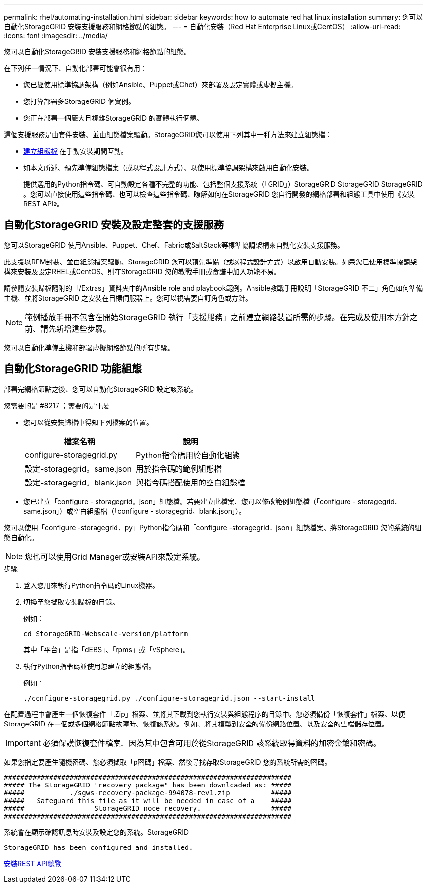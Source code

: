 ---
permalink: rhel/automating-installation.html 
sidebar: sidebar 
keywords: how to automate red hat linux installation 
summary: 您可以自動化StorageGRID 安裝支援服務和網格節點的組態。 
---
= 自動化安裝（Red Hat Enterprise Linux或CentOS）
:allow-uri-read: 
:icons: font
:imagesdir: ../media/


[role="lead"]
您可以自動化StorageGRID 安裝支援服務和網格節點的組態。

在下列任一情況下、自動化部署可能會很有用：

* 您已經使用標準協調架構（例如Ansible、Puppet或Chef）來部署及設定實體或虛擬主機。
* 您打算部署多StorageGRID 個實例。
* 您正在部署一個龐大且複雜StorageGRID 的實體執行個體。


這個支援服務是由套件安裝、並由組態檔案驅動。StorageGRID您可以使用下列其中一種方法來建立組態檔：

* xref:creating-node-configuration-files.adoc[建立組態檔] 在手動安裝期間互動。
* 如本文所述、預先準備組態檔案（或以程式設計方式）、以使用標準協調架構來啟用自動化安裝。
+
提供選用的Python指令碼、可自動設定各種不完整的功能、包括整個支援系統（「GRID」）StorageGRID StorageGRID StorageGRID 。您可以直接使用這些指令碼、也可以檢查這些指令碼、瞭解如何在StorageGRID 您自行開發的網格部署和組態工具中使用《安裝REST API》。





== 自動化StorageGRID 安裝及設定整套的支援服務

您可以StorageGRID 使用Ansible、Puppet、Chef、Fabric或SaltStack等標準協調架構來自動化安裝支援服務。

此支援以RPM封裝、並由組態檔案驅動、StorageGRID 您可以預先準備（或以程式設計方式）以啟用自動安裝。如果您已使用標準協調架構來安裝及設定RHEL或CentOS、則在StorageGRID 您的教戰手冊或食譜中加入功能不易。

請參閱安裝歸檔隨附的「/Extras」資料夾中的Ansible role and playbook範例。Ansible教戰手冊說明「StorageGRID 不二」角色如何準備主機、並將StorageGRID 之安裝在目標伺服器上。您可以視需要自訂角色或方針。


NOTE: 範例播放手冊不包含在開始StorageGRID 執行「支援服務」之前建立網路裝置所需的步驟。在完成及使用本方針之前、請先新增這些步驟。

您可以自動化準備主機和部署虛擬網格節點的所有步驟。



== 自動化StorageGRID 功能組態

部署完網格節點之後、您可以自動化StorageGRID 設定該系統。

.您需要的是 #8217 ；需要的是什麼
* 您可以從安裝歸檔中得知下列檔案的位置。
+
[cols="1a,1a"]
|===
| 檔案名稱 | 說明 


| configure-storagegrid.py  a| 
Python指令碼用於自動化組態



| 設定-storagegrid。same.json  a| 
用於指令碼的範例組態檔



| 設定-storagegrid。blank.json  a| 
與指令碼搭配使用的空白組態檔

|===
* 您已建立「configure - storagegrid。json」組態檔。若要建立此檔案、您可以修改範例組態檔（「configure - storagegrid、same.json」）或空白組態檔（「configure - storagegrid、blank.json」）。


您可以使用「configure -storagegrid．py」Python指令碼和「configure -storagegrid．json」組態檔案、將StorageGRID 您的系統的組態自動化。


NOTE: 您也可以使用Grid Manager或安裝API來設定系統。

.步驟
. 登入您用來執行Python指令碼的Linux機器。
. 切換至您擷取安裝歸檔的目錄。
+
例如：

+
[listing]
----
cd StorageGRID-Webscale-version/platform
----
+
其中「平台」是指「dEBS」、「rpms」或「vSphere」。

. 執行Python指令碼並使用您建立的組態檔。
+
例如：

+
[listing]
----
./configure-storagegrid.py ./configure-storagegrid.json --start-install
----


在配置過程中會產生一個恢復套件「.Zip」檔案、並將其下載到您執行安裝與組態程序的目錄中。您必須備份「恢復套件」檔案、以便StorageGRID 在一個或多個網格節點故障時、恢復該系統。例如、將其複製到安全的備份網路位置、以及安全的雲端儲存位置。


IMPORTANT: 必須保護恢復套件檔案、因為其中包含可用於從StorageGRID 該系統取得資料的加密金鑰和密碼。

如果您指定要產生隨機密碼、您必須擷取「p密碼」檔案、然後尋找存取StorageGRID 您的系統所需的密碼。

[listing]
----
######################################################################
##### The StorageGRID "recovery package" has been downloaded as: #####
#####           ./sgws-recovery-package-994078-rev1.zip          #####
#####   Safeguard this file as it will be needed in case of a    #####
#####                 StorageGRID node recovery.                 #####
######################################################################
----
系統會在顯示確認訊息時安裝及設定您的系統。StorageGRID

[listing]
----
StorageGRID has been configured and installed.
----
xref:overview-of-installation-rest-api.adoc[安裝REST API總覽]
